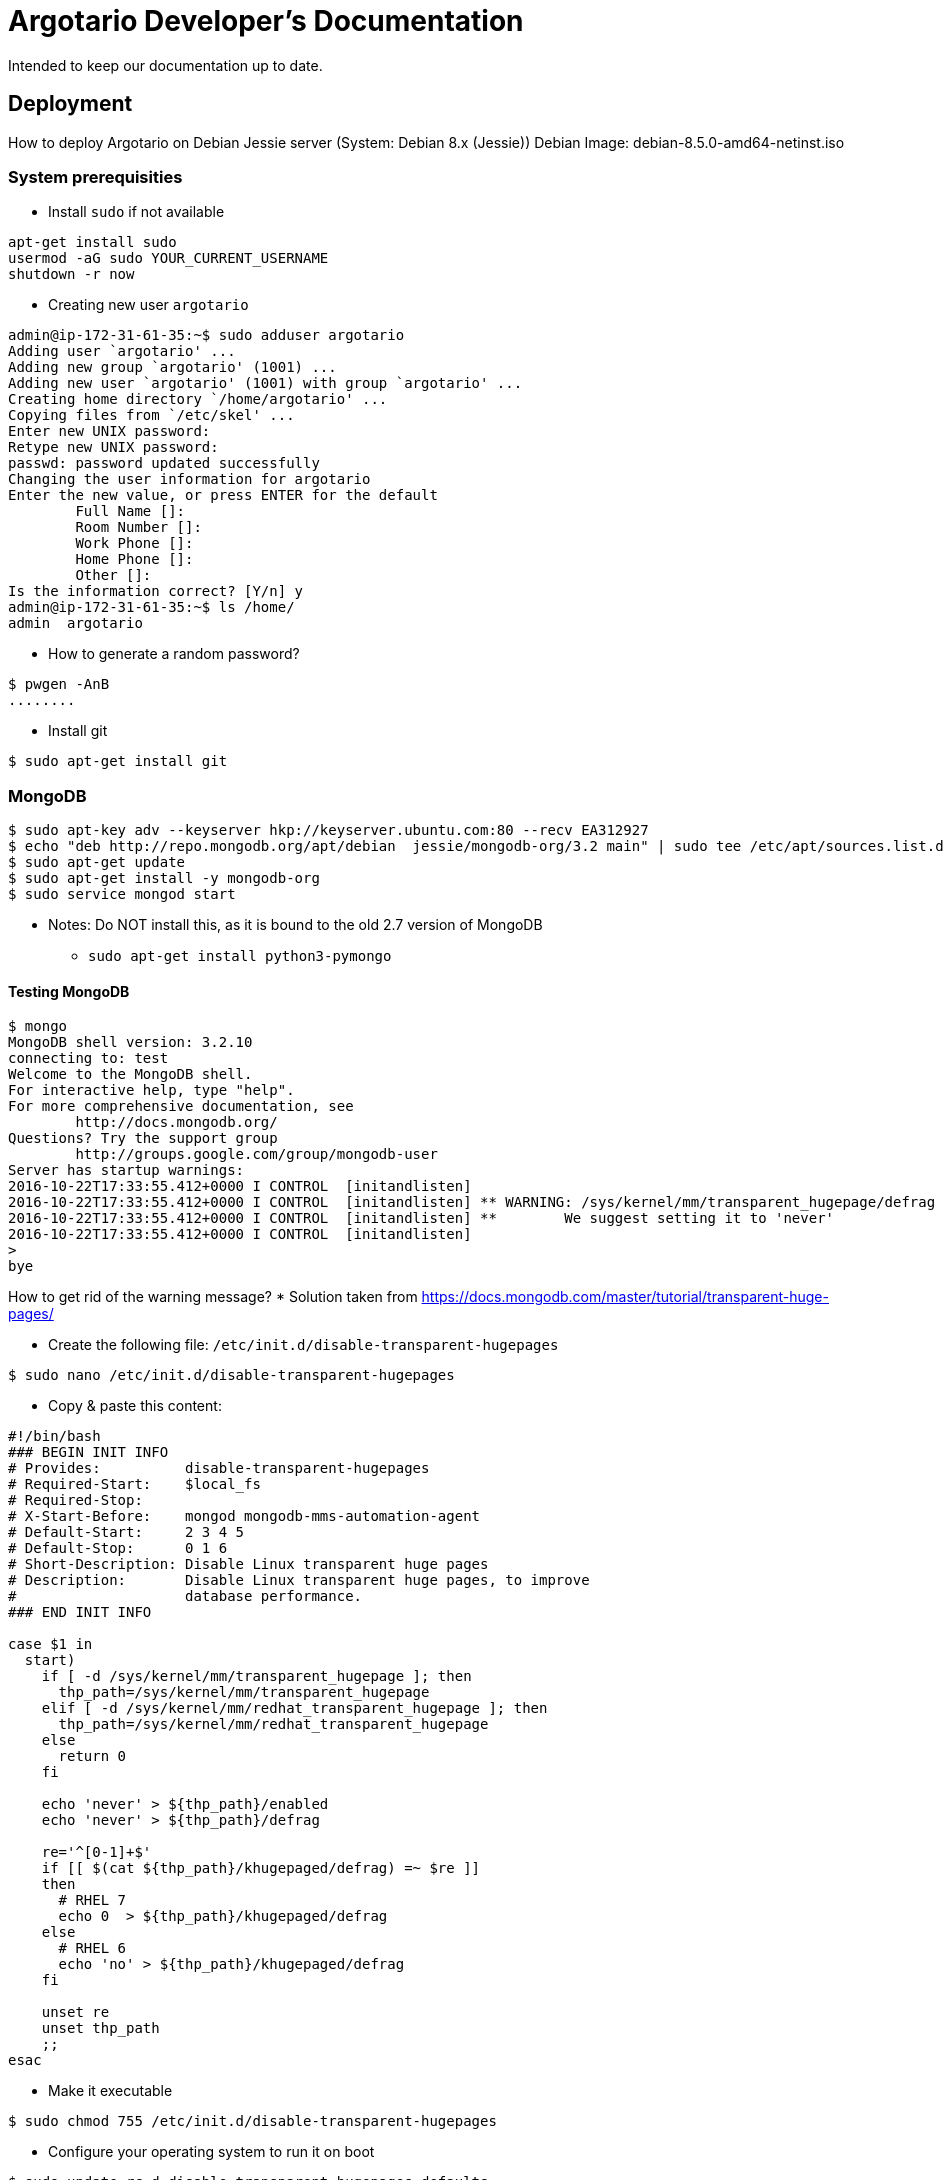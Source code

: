 = Argotario Developer's Documentation

Intended to keep our documentation up to date.

== Deployment

How to deploy Argotario on Debian Jessie server (System: Debian 8.x (Jessie))
Debian Image: debian-8.5.0-amd64-netinst.iso

=== System prerequisities

*  Install `sudo` if not available

```
apt-get install sudo
usermod -aG sudo YOUR_CURRENT_USERNAME
shutdown -r now
```

* Creating new user `argotario`

```
admin@ip-172-31-61-35:~$ sudo adduser argotario
Adding user `argotario' ...
Adding new group `argotario' (1001) ...
Adding new user `argotario' (1001) with group `argotario' ...
Creating home directory `/home/argotario' ...
Copying files from `/etc/skel' ...
Enter new UNIX password:
Retype new UNIX password:
passwd: password updated successfully
Changing the user information for argotario
Enter the new value, or press ENTER for the default
	Full Name []:
	Room Number []:
	Work Phone []:
	Home Phone []:
	Other []:
Is the information correct? [Y/n] y
admin@ip-172-31-61-35:~$ ls /home/
admin  argotario
```

* How to generate a random password?
```
$ pwgen -AnB
........
```

* Install git

```
$ sudo apt-get install git
```



=== MongoDB

```
$ sudo apt-key adv --keyserver hkp://keyserver.ubuntu.com:80 --recv EA312927
$ echo "deb http://repo.mongodb.org/apt/debian  jessie/mongodb-org/3.2 main" | sudo tee /etc/apt/sources.list.d/mongodb-org-3.2.list
$ sudo apt-get update
$ sudo apt-get install -y mongodb-org
$ sudo service mongod start
```

* Notes: Do NOT install this, as it is bound to the old 2.7 version of MongoDB
** [.line-through]#`sudo apt-get install python3-pymongo`#

==== Testing MongoDB

```
$ mongo
MongoDB shell version: 3.2.10
connecting to: test
Welcome to the MongoDB shell.
For interactive help, type "help".
For more comprehensive documentation, see
	http://docs.mongodb.org/
Questions? Try the support group
	http://groups.google.com/group/mongodb-user
Server has startup warnings:
2016-10-22T17:33:55.412+0000 I CONTROL  [initandlisten]
2016-10-22T17:33:55.412+0000 I CONTROL  [initandlisten] ** WARNING: /sys/kernel/mm/transparent_hugepage/defrag is 'always'.
2016-10-22T17:33:55.412+0000 I CONTROL  [initandlisten] **        We suggest setting it to 'never'
2016-10-22T17:33:55.412+0000 I CONTROL  [initandlisten]
>
bye
```

How to get rid of the warning message?
* Solution taken from https://docs.mongodb.com/master/tutorial/transparent-huge-pages/

* Create the following file: `/etc/init.d/disable-transparent-hugepages`
```
$ sudo nano /etc/init.d/disable-transparent-hugepages
```
* Copy & paste this content:
```
#!/bin/bash
### BEGIN INIT INFO
# Provides:          disable-transparent-hugepages
# Required-Start:    $local_fs
# Required-Stop:
# X-Start-Before:    mongod mongodb-mms-automation-agent
# Default-Start:     2 3 4 5
# Default-Stop:      0 1 6
# Short-Description: Disable Linux transparent huge pages
# Description:       Disable Linux transparent huge pages, to improve
#                    database performance.
### END INIT INFO

case $1 in
  start)
    if [ -d /sys/kernel/mm/transparent_hugepage ]; then
      thp_path=/sys/kernel/mm/transparent_hugepage
    elif [ -d /sys/kernel/mm/redhat_transparent_hugepage ]; then
      thp_path=/sys/kernel/mm/redhat_transparent_hugepage
    else
      return 0
    fi

    echo 'never' > ${thp_path}/enabled
    echo 'never' > ${thp_path}/defrag

    re='^[0-1]+$'
    if [[ $(cat ${thp_path}/khugepaged/defrag) =~ $re ]]
    then
      # RHEL 7
      echo 0  > ${thp_path}/khugepaged/defrag
    else
      # RHEL 6
      echo 'no' > ${thp_path}/khugepaged/defrag
    fi

    unset re
    unset thp_path
    ;;
esac
```
* Make it executable
```
$ sudo chmod 755 /etc/init.d/disable-transparent-hugepages
```
* Configure your operating system to run it on boot
```
$ sudo update-rc.d disable-transparent-hugepages defaults
```
* Test Your Changes
```
$ cat /sys/kernel/mm/transparent_hugepage/enabled
$ cat /sys/kernel/mm/transparent_hugepage/defrag
always madvise [never]
```
* Reboot the server
```
sudo shutdown -r now
```

==== Starting MongoDB

On Debian, the `mongodb` service has to be started manually, I couldn't find any meaningful explanation how to set it up as service (it's somehow non-standard)

```
$ sudo service mongod start
```

==== Configuring authentication in MongoDB

* Add to `/etc/mongod.conf`
```
...
security:
   authorization: enabled
...
```
* Restart
```
$ sudo service mongod restart
```
* and check the settings:
```
admin@ip-172-31-61-35:~$ sudo tail /var/log/mongodb/mongod.log | grep security
2016-10-23T10:55:16.239+0000 I CONTROL  [initandlisten] options: { config: "/etc/mongod.conf", net: { bindIp: "127.0.0.1", port: 27017 }, security: { authorization: "enabled" }, storage: { dbPath: "/var/lib/mongodb", journal: { enabled: true } }, systemLog: { destination: "file", logAppend: true, path: "/var/log/mongodb/mongod.log", quiet: true } }
```

WARNING: TODO(check if this was the reason) Enabling security is extremely important step. If not enabled, the Python server will not be able to authorize the users or create new users!


* Add a admin user
** https://docs.mongodb.com/manual/reference/built-in-roles/#superuser-roles
```
argotario@ip-172-31-61-35:~$ mongo
MongoDB shell version: 3.2.10
connecting to: test
> use admin
switched to db admin
> db.createUser({ user: "admin", pwd: "some_randomly_generated_safe_password", roles: ["root"]})
Successfully added user: { "user" : "admin", "roles" : [ "root" ] }
```

* Testing admin connection
```
habernal@argue-dev:~$ mongo admin --username admin --password some_randomly_generated_safe_password
MongoDB shell version: 3.2.11
connecting to: admin
> show users
{
	"_id" : "admin.admin",
	"user" : "admin",
	"db" : "admin",
	"roles" : [
		{
			"role" : "root",
			"db" : "admin"
		}
	]
}
>
```

==== Importing database content

WARNING: Exporting DB on the production and importing on the dev does not work for some strange reasons.
The only way to get the prod-db to the dev server is to:
* stop the mongod service on prod server
* copy /var/lib/mongod somewhere else (let's call it mongod-copy)
* start the mongod on prod server again
* copy the monbod-copy to /var/lib/mongod on the dev server
* start mongod on the dev server

==== Older working notes

* Copy database dump from the production server (dumps are at /srv/mongodb-backups) to the dev server
```
habernal@argue-dev:~$ scp habernal@argue:/srv/mongodb-backups/mongodb-dump-2017-02-09.tar.bz2 .
habernal@argue-dev:~$ tar -xvf mongodb-dump-2017-02-09.tar.bz2
```

* Restore database from the dump:
```
argotario@ip-172-31-61-35:~$ mongorestore -u admin -p some_randomly_generated_safe_password -h localhost --port 27017 mongodb-dump-2016-10-23/
2016-10-23T12:29:32.720+0000	building a list of dbs and collections to restore from mongodb-dump-2016-10-23 dir
2016-10-23T12:29:32.722+0000	reading metadata for dbtest.collectiontest1 from mongodb-dump-2016-10-23/dbtest/collectiontest1.metadata.json
2016-10-23T12:29:32.736+0000	restoring dbtest.collectiontest1 from mongodb-dump-2016-10-23/dbtest/collectiontest1.bson
2016-10-23T12:29:32.741+0000	restoring indexes for collection dbtest.collectiontest1 from metadata
2016-10-23T12:29:32.741+0000	finished restoring dbtest.collectiontest1 (1 document)
2016-10-23T12:29:32.741+0000	restoring users from mongodb-dump-2016-10-23/admin/system.users.bson
2016-10-23T12:29:32.785+0000	done
[...]
2016-10-23T15:02:58.487+0000	Failed: restore error: error running merge command: Missing expected field "db"
```

So this looks like a real problem:
2017-02-09T14:33:39.329+0100	Failed: restore error: error running merge command: Missing expected field "db"


Dump only "argotario" database on the production server: (TODO: change the export script if this proves to work)
```
habernal@argue:/tmp$ mongodump -u admin -p some_randomly_generated_safe_password --authenticationDatabase=admin --db=argotario --dumpDbUsersAndRoles --out=/tmp/mongodump3
```

copy to dev server

and restore only on dev server
```
habernal@argue-dev:~$ mongorestore -u admin -p some_randomly_generated_safe_password --authenticationDatabase admin --db argotario --restoreDbUsersAndRoles  mongodump3/argotario/
```


* Warning in the log file: `Could not insert user admin@admin in _mergeAuthzCollections command: DuplicateKey: User "admin@admin" already exists`
can be ignored, the content is properly imported, all indexes are probably restored


* Showing some imported content
```
habernal@argue-dev:~$ mongo admin --username admin --password some_randomly_generated_safe_password
MongoDB shell version: 3.2.11
connecting to: admin
> show dbs
admin      0.000GB
argotario  0.002GB
local      0.000GB
test       0.000GB
```

* Show users
```
> show users
{
	"_id" : "admin.admin",
	"user" : "admin",
	"db" : "admin",
	"roles" : [
		{
			"role" : "root",
			"db" : "admin"
		}
	]
}
{
	"_id" : "admin.admin",
	"user" : "admin",
	"db" : "admin",
	"roles" : [
		{
			"role" : "root",
			"db" : "admin"
		}
	]
}
{
	"_id" : "admin.user_manager",
	"user" : "user_manager",
	"db" : "admin",
	"roles" : [
		{
			"role" : "userAdmin",
			"db" : "argotario"
		}
	]
}
{
	"_id" : "admin.server",
	"user" : "server",
	"db" : "admin",
	"roles" : [
		{
			"role" : "readWrite",
			"db" : "argotario"
		}
	]
}
{
	"_id" : "admin.anon",
	"user" : "anon",
	"db" : "admin",
	"roles" : [
		{
			"role" : "read",
			"db" : "argotario"
		}
	]
}
{
	"_id" : "admin.default",
	"user" : "default",
	"db" : "admin",
	"customData" : {

	},
	"roles" : [
		{
			"role" : "default",
			"db" : "argotario"
		}
	]
}
```





====  UI for Mongodb database - Robomongo

* Download from https://robomongo.org/download
* Run (locally! not on the server; it's a desktop app)
* Make sure the server on AWS is running, you can SSH there, and connect to the database (mongo command above)
* In Robomongo, create a new connection
** In "SSH", enable SSH tunnel
** SSH address: ec2-54-88-206-149.compute-1.amazonaws.com (remember: this will change after every restart of AWS server!)
** SSH user name: ubuntu
** SSH Auth Method: private key
** Private key: the pem file (e.g., aws-keypair-us-east-1-2015-06-24.pem)
* And connect to the database!





== Apache web server

* Install Apache

```
$ sudo apt-get install apache2
```

** If running on Amazon Web Services (AWS), enable port 80 and 443 for incoming traffic in Security Group

* Add SSL support
```
admin@ip-172-31-61-35:~$ sudo a2enmod ssl
```

* Configure Apache for Virtual Hosting
** Disable the default Apache virtual host
```
admin@ip-172-31-61-35:~$ sudo a2dissite 000-default.conf
```
** Enable default SSL
```
admin@ip-172-31-61-35:~$ sudo a2ensite default-ssl
```
** Reload
```
admin@ip-172-31-61-35:~$ sudo service apache2 reload
```
* And point your browser to:
```
https://ec2-54-205-135-3.compute-1.amazonaws.com/
(or https://argue-dev.ukp.informatik.tu-darmstadt.de/)
```
It shows "Untrusted connection" as the default SSL certificate in Apache is self-signed. Accept this exception permanently in your browser.

After that, you should see the Apache2 Debian Default Page (saying "It works!")

* Add these two Apache modules
```
$ sudo a2enmod headers
$ sudo a2enmod proxy
$ sudo a2enmod proxy_http
$ sudo service apache2 restart
```
and see the status
```
$ sudo service apache2 status
● apache2.service - LSB: Apache2 web server
   Loaded: loaded (/etc/init.d/apache2)
  Drop-In: /lib/systemd/system/apache2.service.d
           └─forking.conf
   Active: active (running) since Sun 2016-10-30 10:16:12 UTC; 5s ago
  Process: 31874 ExecStop=/etc/init.d/apache2 stop (code=exited, status=0/SUCCESS)
  Process: 25576 ExecReload=/etc/init.d/apache2 reload (code=exited, status=0/SUCCESS)
  Process: 31978 ExecStart=/etc/init.d/apache2 start (code=exited, status=0/SUCCESS)
   CGroup: /system.slice/apache2.service
           ├─31992 /usr/sbin/apache2 -k start
           ├─31995 /usr/sbin/apache2 -k start
           └─31996 /usr/sbin/apache2 -k start

Oct 30 10:16:11 ip-172-31-61-35 systemd[1]: Starting LSB: Apache2 web server...
Oct 30 10:16:12 ip-172-31-61-35 apache2[31978]: Starting web server: apache2.
Oct 30 10:16:12 ip-172-31-61-35 systemd[1]: Started LSB: Apache2 web server.
```

We want to access the content directly from the home folder of user argotario, so update `/etc/apache2/apache2.conf` and add

```
<Directory /home/argotario/Argue/arguegame/www>
        Options Indexes FollowSymLinks
        AllowOverride None
        Require all granted
</Directory>
```

Create a new site configuration for argotario:

```
$ sudo cp /etc/apache2/sites-available/default-ssl.conf /etc/apache2/sites-available/argotario.conf
```

Add this content (`sudo nano /etc/apache2/sites-available/argotario.conf`)

```
<IfModule mod_ssl.c>
        <VirtualHost _default_:443>
                ServerAdmin webmaster@localhost

                DocumentRoot /home/argotario/Argue/arguegame/www

                ErrorLog ${APACHE_LOG_DIR}/error.log
                CustomLog ${APACHE_LOG_DIR}/access.log combined

                SSLEngine on

                #   A self-signed (snakeoil) certificate
                SSLCertificateFile      /etc/ssl/certs/ssl-cert-snakeoil.pem
                SSLCertificateKeyFile /etc/ssl/private/ssl-cert-snakeoil.key

                <FilesMatch "\.(cgi|shtml|phtml|php)$">
                                SSLOptions +StdEnvVars
                </FilesMatch>
                <Directory /usr/lib/cgi-bin>
                                SSLOptions +StdEnvVars
                </Directory>

                BrowserMatch "MSIE [2-6]" \
                                nokeepalive ssl-unclean-shutdown \
                                downgrade-1.0 force-response-1.0
                # MSIE 7 and newer should be able to use keepalive
                BrowserMatch "MSIE [17-9]" ssl-unclean-shutdown


                # Set up the proxy for /argueapi/v1
                SSLProxyEngine on
                RequestHeader set X-Forwarded-Proto "https"
                ProxyPreserveHost On
                ProxyPass /argueapi/v1 http://127.0.0.1:9000
                ProxyPassReverse /argueapi/v1 http://127.0.0.1:9000

        </VirtualHost>
</IfModule>

# vim: syntax=apache ts=4 sw=4 sts=4 sr noet
```

Enable the newly created site

```
$ sudo a2ensite argotario
```

which overwrites the default site `default-ssl`. Reload Apache and show all virtal hosts:

```
$ sudo service apache2 reload
$ sudo apache2ctl -S
VirtualHost configuration:
*:443                  is a NameVirtualHost
         default server argue-dev.ukp.informatik.tu-darmstadt.de (/etc/apache2/sites-enabled/argotario.conf:2)
         port 443 namevhost argue-dev.ukp.informatik.tu-darmstadt.de (/etc/apache2/sites-enabled/argotario.conf:2)
         port 443 namevhost argue-dev.ukp.informatik.tu-darmstadt.de (/etc/apache2/sites-enabled/default-ssl.conf:2)
[...]
```

Point the browser to

```
https://ec2-54-205-135-3.compute-1.amazonaws.com/
(or https://argue-dev.ukp.informatik.tu-darmstadt.de/)
```

and you should get the Welcome page of Argotario


== Python 3 backend server

* Check Python version, should be 3.4.2 on Jessie
```
admin@ip-172-31-61-35:~$ python3 --version
Python 3.4.2
```
* Install PIP

```
$ sudo apt-get install python3-pip
```

* Install user-bound python libraries
```
$ sudo su
$ su argotario

$ pip3 install --user pymongo==3.3.0 bcrypt==3.1.0 numpy==1.11.2
[...]
Successfully installed pymongo bcrypt numpy cffi pycparser
```

=== Deploying the Python server

* Assumptions
** You installed the Debian server with all prerequsities
** There's a user `argotario` on the server, under which the Python server will be running
** The `argotario` user already installed the Python dependencies (See above "User-bound python libraries")

==== Option 1: Installing git and cloning the project on the prod/dev server

* Switch to `argotario` user
```
habernal@argue:~$ sudo su
root@argue-dev:/home/habernal# su argotario
```

* Clone the project
```
argotario@argue-dev:~$ git clone gitRepo
Cloning into 'Argue'...
remote: Counting objects: 19985, done.
remote: Compressing objects: 100% (13313/13313), done.
remote: Total 19985 (delta 5381), reused 19847 (delta 5285)
Receiving objects: 100% (19985/19985), 609.43 MiB | 22.47 MiB/s, done.
Resolving deltas: 100% (5381/5381), done.
Checking connectivity... done.
```

===== Option 1: Exporting from git on your local machine

* Currently there are no branches (only master branch)
* On your local machine, export the `argueserver` directory from gitlab (you must have git configured to access (push/pull/etc) to the repository! Try first by cloning the repo etc.)
```
user-ukp@DIPF-UKP-IH-NB1:/tmp$ git archive --format=zip --remote=ssh://git@git.ukp.informatik.tu-darmstadt.de/klamm/Argue master argueserver --output argueserver-git-export-$(date +"%Y-%m-%d-%H-%M").zip
```
* Copy the exported zip to your account at the =argue= server
```
user-ukp@DIPF-UKP-IH-NB1:/tmp$ scp argueserver-git-export-2016-08-18-15-16.zip habernal@argue.ukp.informatik.tu-darmstadt.de:./
```
* Login to the `argue` server and move the uploaded zip under the `argotario` user home
```
user-ukp@DIPF-UKP-IH-NB1:~$ ssh habernal@argue.ukp.informatik.tu-darmstadt.de
habernal@argue:~$ sudo chown argotario:argotario argueserver-git-export-2016-08-18-15-16.zip && sudo mv argueserver-git-export-2016-08-18-15-16.zip /home/argotario/
```

=== Starting/Stopping the Python server

* Switch to `argotario` user
```
habernal@argue:~$ sudo su
root@argue:/home/habernal# su argotario
```
* Stop the argotario server daemon
** Currently the server should run under `argotario` user in `screen`; switch to argotario user, `screen -r` and stop the server by `Ctrl+C`
```
argotario@argue:~$ screen -r
Cannot open your terminal '/dev/pts/1' - please check.
```
You need to run `script /dev/null` first in this case
```
argotario@argue:~$ script /dev/null
Script started, file is /dev/null
```

* If exported (Option 2), unpack the files
    * Delete the current version of server (make sure it's not running! See above with stopping the server under screen)
```
argotario@argue:~$ rm -rf argueserver
```
    * Unzip the new version of the server
```
argotario@argue:~$ unzip argueserver-git-export-2016-08-18-15-16.zip
```

* And run it again under `screen`
```
argotario@argue:~$ screen
argotario@argue:~$ cd argueserver/
argotario@argue:~$ python3 startServer.py
```
* Checking whether the server is running
```
habernal@argue:~$ ps auxf | grep argotar
...
argotar+ 31106  0.0  0.1  43960  3364 ?        Ss   Aug18   0:00 SCREEN
argotar+ 31107  0.0  0.3  41288  6700 pts/3    Ss   Aug18   0:00  \_ /bin/bash
argotar+ 29772  0.3  3.3 917760 68772 pts/3    Sl+  09:51   0:01      \_ python3 startServer.py
```
* Checking whether the server listens on the 9000 port (under root)
```
root@argue-dev:/home/habernal# netstat -vatn | grep 9000
tcp        0      0 127.0.0.1:9000          0.0.0.0:*               LISTEN
```

== Frontend setup

``Argue/arguegame/www/index.html`` is the "homepage" of the game

* There are currently three config files included:

```
config-device-prod.js
../config-web-prod.js
./.dev/config-web-dev.js
```

* If the first one (config-device-prod.js) is disabled, the game doesn't load at all
* The second one (../config-web-prod.js) doesn't seem to have any effect at all
* The last one (./.dev/config-web-dev.js) overrides the values from the first one

* By examining the production server, it is apparent that only the first one (config-device-prod.js) is used, as the other two cannot be accessed (404 not found).

* When redeploying the production server, one has to delete the ".dev" directory in order not to perform API calls to localhost.

* Change the configuration in config-devide-prod.js:
```
kBaseURL = 'https://argue-dev.ukp.informatik.tu-darmstadt.de';
kBaasBoxURL = kBaseURL+'/argueapi/v1'
```

* the '/argueapi/v1' address corresponds to the proxy in Apache, which is forwarded to the Python server on localhost (as shown in the Apache configuration above):
```
# Set up the proxy for /argueapi/v1
SSLProxyEngine on
RequestHeader set X-Forwarded-Proto "https"
ProxyPreserveHost On
ProxyPass /argueapi/v1 http://127.0.0.1:9000
ProxyPassReverse /argueapi/v1 http://127.0.0.1:9000
```


== User interface

=== How to enable secured connection in Chrome on Android?

* By default, Android Chrome doesn't recognize SSL certificate issued by TU Darmstadt by default
* Users need to manually install the TU Certificate from here: https://info.pca.dfn.de/tu-darmstadt-ca/index.html
** Download "CA-Zertifikat" in "DER-Format" (http://cdp.pca.dfn.de/tu-darmstadt-ca/pub/cacert/cacert.der) in your Android browser
** Open the downloaded file and install it under a name of your choice (for example "TUD CA G01")
** Android might give you warning of being insecure because of the new certificate installed, but you can ignore the message
*** For more information about the SSL certificate of TU Darmstadt, visit https://www.hrz.tu-darmstadt.de/itsicherheit/pki/pki_tudcag01/index.de.jsp
**** The root certificate is signed by "Deutsche Telekom Root CA 2", then by "DFN-Verein" (Deutsches Forschungsnetz), then by "TU Darmstadt"
**** Majority of browsers do recognize these certification authorities by default, but some not yet, that's the reason

== Argotario website
* Argotario website = simple landing page that will be displayed at argotario.net
* In Git under https://git.ukp.informatik.tu-darmstadt.de/klamm/Argue/tree/master/argotario-web

* Prerequisities: PHP on the Apache server
```
habernal@argue:~$ sudo apt-get install libapache2-mod-php5
```

* Make sure you have up-to-date version (git pull)
* Copy the www folder to argue server
```
user-ukp@DIPF-UKP-IH-NB1:~/IdeaProjects/argotario/argotario-web$ rsync -avr www/ habernal@argue:www
```
* Login to argue server, change the owner and copy the content to `/var/www/html`
```
habernal@argue:~$ sudo chown argotario:www-data --recursive www/
habernal@argue:~$ sudo cp --recursive www/* /var/www/html/
```


== JavaScript development [working notes]

=== npm

Prerequisites: `npm`, package manager for JavaScript (also install `nodejs-legacy` due to some
link:https://github.com/nodejs/node-v0.x-archive/issues/3911[weird naming conventions etc.]

```
$ sudo apt-get install npm nodejs-legacy
```

installs `npm` version `3.5.2-0ubuntu4` (on Ubuntu 16.04). This will also install plenty of JS
libraries to `/usr/lib/nodejs`.

Change the npm  global directory to a new local directory to prevent messing up with sudo rights
etc. (Option 2 as shown link:https://docs.npmjs.com/getting-started/fixing-npm-permissions:[in the documentation]):

```
$ mkdir ~/.npm-global
$ npm config set prefix '~/.npm-global'
```

add this line to `~/.bashrc`: `export PATH=~/.npm-global/bin:$PATH`

and update the system variables

```
$ source .bashrc
```

Check whether this was successful:

```
$ npm config get prefix
/home/user-ukp/.npm-global
```

=== Local JS libraries

Change dir to `argotario/arguegame` and run

```
$ npm install
```

This will create a new directory `node_modules` and download all libraries.
DO NOT add this directory to Git!


=== Building

Some notes; work in progress

```
user-ukp@DIPF-UKP-IH-NB1:~/IdeaProjects/argotario/arguegame$ ionic serve
WARN: ionic.project has been renamed to ionic.config.json, please rename it.

There is an error in your gulpfile:
Error: Missing binding /home/user-ukp/IdeaProjects/argotario/arguegame/node_modules/node-sass/vendor/linux-x64-46/binding.node
Node Sass could not find a binding for your current environment: Linux 64-bit with Node.js 4.x

Found bindings for the following environments:
  - OS X 64-bit with Node 0.12.x

This usually happens because your environment has changed since running `npm install`.
Run `npm rebuild node-sass` to build the binding for your current environment.
    at Object.<anonymous> (/home/user-ukp/IdeaProjects/argotario/arguegame/node_modules/node-sass/lib/index.js:14:11)
    at Module._compile (module.js:410:26)
    at Object.Module._extensions..js (module.js:417:10)
    at Module.load (module.js:344:32)
    at Function.Module._load (module.js:301:12)
    at Module.require (module.js:354:17)
    at require (internal/module.js:12:17)
    at Object.<anonymous> (/home/user-ukp/IdeaProjects/argotario/arguegame/node_modules/gulp-sass/index.js:187:21)
    at Module._compile (module.js:410:26)
    at Object.Module._extensions..js (module.js:417:10)

user-ukp@DIPF-UKP-IH-NB1:~/IdeaProjects/argotario/arguegame$ npm rebuild node-saas

```

```
user-ukp@DIPF-UKP-IH-NB1:~/IdeaProjects/argotario/arguegame$ gulp
[13:29:02] Using gulpfile ~/IdeaProjects/argotario/arguegame/gulpfile.js
[13:29:02] Starting 'concatAppJs'...
[13:29:02] Starting 'concatVendorJs'...
[13:29:02] Finished 'concatVendorJs' after 44 ms
[13:29:02] Finished 'concatAppJs' after 72 ms
[13:29:02] Starting 'default'...
[13:29:02] Finished 'default' after 16 μs
```

== Development Documentation

=== GameConfiguration
Connfiguring the game, its worlds and levels, via a JSON file. This file is called gameConfiguration.js and is placed in the 'gamecontent' top-level folder, where all game related contents reside. The game contents are completely separated from the core files, to allow treating the core itself as a black-box when someone decides to extend the game with new levels or rounds.

=== Countdown
Continued working on the countdowns. The argCountdown directive now has additional attributes, such as auto-start, controller, and more. Pass any object (e.g., {}) of the current shope as the countdown's controller attribute. This object then will be extended in the directive linking code with methods that let you then control the countdown from your normal controller: start() resets the controller and starts counting down (after the defer phase). reset() only resets the progress back to 100%.

=== App.js
To improve the app (loading) performance, Raffael made use of file concatination and minimization via gulp and cordova.  All app-related files (which are not shared with any other project, e.g., argueadmin) bundelling into one file called bin/App.js. Except all vendor files, e.g., jQuery and the BaasBox JS SDK, which are all bundled into one file, caleld bin/Vendor.js. Shared code is bundled into bin/Shared.js, which is now included by the argueadmin, via "../../" links to reference the 'arguegame', instead of using any symlinks.

=== Folder Structure (see Overview.png in the doc-Folder)

./arguegame/
This folder is the project of the front-end of the game. Actually, only the subfolder /www should be deployed to the server, since the rest of the root directory of this project only contains development and cordova related files.

./arguegame/bower.josn
Bower can manage components that contain HTML, CSS, JavaScript, fonts or even image files

./arguegame/config-web-prod.js
Specify the Base URL

./arguegame/config.xml

./arguegame/Gruntfile.js

./arguegame/gulpfile.js
Gulp is for automate tasks - workflow to automate the compilation of SASS files (scss) using gulp

./arguegame/ionic.project
Ionic

./arguegame/www/index.html

./arguegame/www/GameContent

./arguegame/www/GameContent/localGameConfiguration.json
Backup, wenn die auf dem Server nicht gelesen werden kann

./arguegame/www/GameContent/Rounds

./arguegame/www/GameContent/Rounds/ComposeArgument
./arguegame/www/GameContent/Rounds/ComposeFallacy
./arguegame/www/GameContent/Rounds/FallacyInformation
./arguegame/www/GameContent/Rounds/FallacyRecognition
./arguegame/www/GameContent/Rounds/PickTheComponent
./arguegame/www/GameContent/Rounds/Session
./arguegame/www/GameContent/Rounds/SessionJudge
./arguegame/www/GameContent/Rounds/StanceRecognition
./arguegame/www/GameContent/Rounds/SessionJudge
./arguegame/www/GameContent/Rounds/StaticConent

